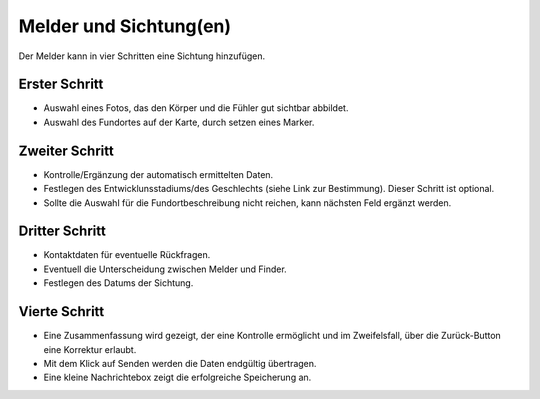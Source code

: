 =========================
 Melder und Sichtung(en)
=========================


Der Melder kann in vier Schritten eine Sichtung hinzufügen.

Erster Schritt
==============

.. image:: ./images/schritt01.webp


- Auswahl eines Fotos, das den Körper und die Fühler gut sichtbar abbildet.
- Auswahl des Fundortes auf der Karte, durch setzen eines Marker.

Zweiter Schritt
===============

.. image:: ./images/schritt02.webp


- Kontrolle/Ergänzung der automatisch ermittelten Daten.
- Festlegen des Entwicklunsstadiums/des Geschlechts
  (siehe Link zur Bestimmung).
  Dieser Schritt ist optional. 
- Sollte die Auswahl für die Fundortbeschreibung nicht reichen, kann
  nächsten Feld ergänzt werden.

Dritter Schritt
===============

.. image:: ./images/schritt03.webp


- Kontaktdaten für eventuelle Rückfragen.
- Eventuell die Unterscheidung zwischen Melder und Finder.
- Festlegen des Datums der Sichtung.

  
Vierte Schritt
==============

.. image:: ./images/schritt04.webp

- Eine Zusammenfassung wird gezeigt, der eine Kontrolle ermöglicht und
  im Zweifelsfall, über die Zurück-Button eine Korrektur erlaubt.
- Mit dem Klick auf Senden werden die Daten endgültig übertragen.
- Eine kleine Nachrichtebox zeigt die erfolgreiche Speicherung an.

  
  
  
